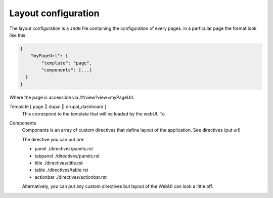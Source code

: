 Layout configuration
--------------------
The layout configuration is a ``JSON`` file containing the configuration of
every pages.
in a particular page the format look like this:

.. code-block:: javascript

  {
      "myPageUrl": {
          "template": "page",
          "components": [...]
    }
  }

Where the page is accessible via /#/view?view=myPageUrl.

Template [ page || dupal || drupal_dashboard ]
    This correspond to the template that will be loaded by the webUI. To

Components
    Components is an array of custom directives that define layout of the
    application. See directives (put url)

    The directive you can put are:

    * panel ./directives/panels.rst
    * tabpanel ./directives/panels.rst
    * title ./directives/title.rst
    * table ./directives/table.rst
    * actionbar ./directives/actionbar.rst

    Alternatively, you can put any custom directives but layout of the WebUI
    can look a little off.


